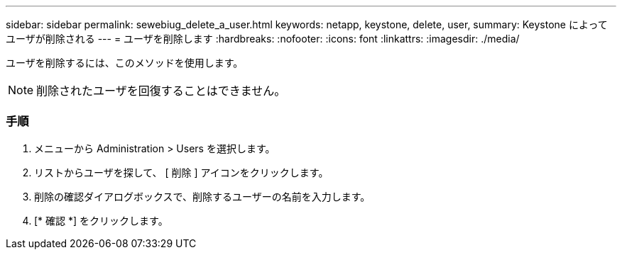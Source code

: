 ---
sidebar: sidebar 
permalink: sewebiug_delete_a_user.html 
keywords: netapp, keystone, delete, user, 
summary: Keystone によってユーザが削除される 
---
= ユーザを削除します
:hardbreaks:
:nofooter: 
:icons: font
:linkattrs: 
:imagesdir: ./media/


[role="lead"]
ユーザを削除するには、このメソッドを使用します。


NOTE: 削除されたユーザを回復することはできません。



=== 手順

. メニューから Administration > Users を選択します。
. リストからユーザを探して、 [ 削除 ] アイコンをクリックします。
. 削除の確認ダイアログボックスで、削除するユーザーの名前を入力します。
. [* 確認 *] をクリックします。

